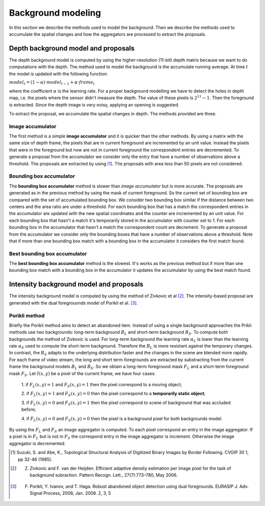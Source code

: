 =======================
Background modeling
=======================

In this section we describe the methods used to model the background. 
Then we describe the methods used to accumulate the spatial changes and how the aggregators 
are processed to extract the proposals.


Depth background model and proposals
-------------------------------------
The depth background model is computed by using the higher-resolution (11-bit) depth matrix 
because we want to do computations with the depth. The method used to model the background is the 
accumulate running average. At time :math:`t` the model is updated with the following function:

:math:`model_{t} = (1-\alpha) \cdot model_{t-1} + \alpha \cdot frame_{t}`

where the coefficient :math:`\alpha` is the learning rate. For a proper background modelling we 
have to detect the holes in depth map, i.e. the pixels where the sensor didn't measure the depth. 
The value of these pixels is :math:`2^{11}-1`. Then the foreground is extracted.
Since the depth image is very noisy, applying an opening is suggested.

To extract the proposal, we accumulate the spatial changes in depth. The methods provided are three.


Image accumulator
^^^^^^^^^^^^^^^^^^

The first method is a simple **image accumulator** and it is quicker than the other methods. 
By using a matrix with the same size of depth frame, the pixels that are in current foreground 
are incremented by an unit value. Instead the pixels that were in the foreground but now are not 
in current foreground the correspondent entries are decremented. To generate a proposal from 
the accumulator we consider only the entry that have a number of observations above a threshold. 
The proposals are extracted by using [#note1]_. 
The proposals with area less than 50 pixels are not considered.


Bounding box accumulator
^^^^^^^^^^^^^^^^^^^^^^^^^

The **bounding box accumulator** method is slower than *image accumulator* but is more accurate. The 
proposals are generated as in the previous method by using the mask of current foreground. So the 
current set of bounding box are compared with the set of accumulated bounding box. We consider 
two bounding box similar if the distance between two centers and the area ratio are under a threshold. 
For each bounding box that has a match the correspondent entries in the accumulator are updated with 
the new spatial coordinates and the counter are incremented by an unit value. For each bounding box 
that hasn't a match it's temporarily stored in the accumulator with counter set to 1. 
For each bounding box in the accumulator that hasn't a match the correspondent count are decrement. 
To generate a proposal from the accumulator we consider only the bounding boxes that have a number 
of observations 
above a threshold. Note that if more than one bounding box match with a bounding box in the accumulator 
it considers the first match found.
	
Best bounding box accumulator
^^^^^^^^^^^^^^^^^^^^^^^^^^^^^^^

The **best bounding box accumulator** method is the slowest. It's works as the previous method but if 
more than one bounding box match with a bounding box in the accumulator it updates the accumulator by 
using the best match found.


Intensity background model and proposals
-----------------------------------------

The intensity background model is computed by using the method of Zivkovic et al [#note2]_. 
The intensity-based proposal are generated with the dual foregrouonds model of Porikli et al. [#note3]_. 


Porikli method
^^^^^^^^^^^^^^^^^^

Briefly the Porikli method aims to detect an abandoned item. Instead of using a single background 
approaches the Prikli methods use two backgrounds: long-term background :math:`B_{L}` and short-term 
background :math:`B_{S}`. To compute both backgrounds the method of Zivkovic is used. For long-term 
background the learning rate :math:`\alpha_{L}` is lower than the learning rate :math:`\alpha_{S}` used 
to compute the short-term background. Therefore the :math:`B_{L}` is more resistant against the temporary 
changes. In contrast, the :math:`B_{S}` adapts to the underlying distribution faster and the changes in 
the scene are blended more rapidly.
For each frame of video stream, the long and short term foregrounds 
are extracted by substracting from the current frame the background models :math:`B_{L}` and :math:`B_{S}`.
So we obtain a long-term foreground mask :math:`F_{L}` and a short-term foreground mask :math:`F_{S}`.
Let :math:`I \left(x,y\right)` be a pixel of the current frame, we have four cases:

 1. if :math:`F_{L}\left(x,y\right)=1` and :math:`F_{S}\left(x,y\right)=1` then the pixel correspond 
 to a moving object;

 2. if :math:`F_{L}\left(x,y\right)=1` and :math:`F_{S}\left(x,y\right)=0` then the pixel correspond 
 to a **temporarily static object**;

 3. if :math:`F_{L}\left(x,y\right)=0` and :math:`F_{S}\left(x,y\right)=1` then the pixel correspond 
 to scene of background that was accluded before;

 4. if :math:`F_{L}\left(x,y\right)=0` and :math:`F_{S}\left(x,y\right)=0` then the pixel is a 
 background pixel for both backgrounds model.

By using the :math:`F_{L}` and :math:`F_{S}` an image aggregator is computed. To each pixel correspond 
an entry in the image aggregator. If a pixel is in :math:`F_{L}` but is not in :math:`F_{S}` the 
correspond entry in the image aggregator is increment. Otherwise the image aggregator is decremented.



.. [#note1] Suzuki, S. and Abe, K., Topological Structural Analysis of Digitized Binary Images by Border Following. CVGIP 30 1, pp 32-46 (1985).
.. [#note2] Z. Zivkovic and F. van der Heijden. Efficient adaptive density estimation per image pixel for the task of background subraction. Pattern Recogn. Lett., 27(7):773–780, May 2006.
.. [#note3] F. Porikli, Y. Ivanov, and T. Haga. Robust abandoned object detection using dual foregrounds. EURASIP J. Adv. Signal Process, 2008, Jan. 2008. 2, 3, 5

